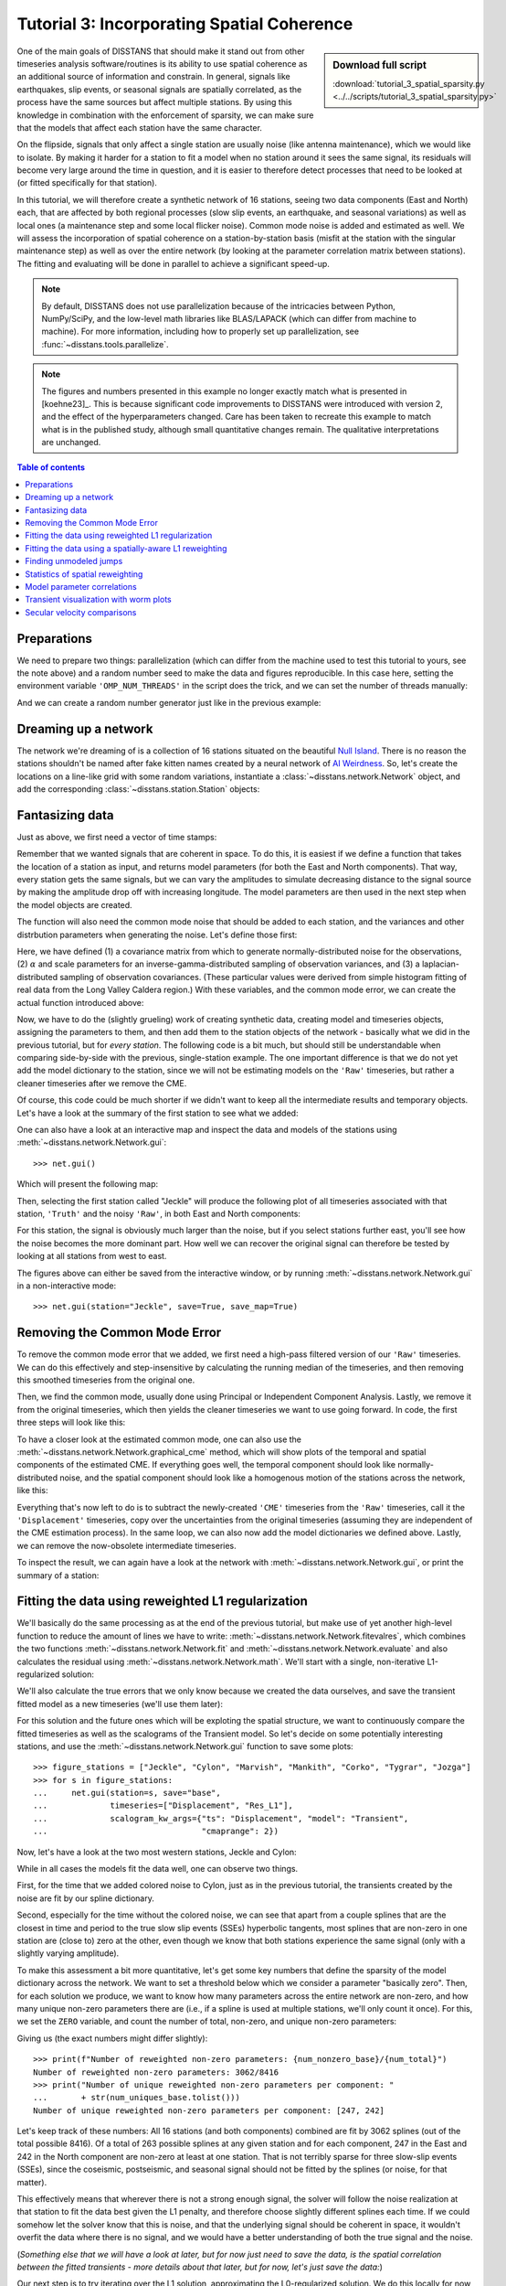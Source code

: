 Tutorial 3: Incorporating Spatial Coherence
===========================================

.. sidebar:: Download full script

   :download:`tutorial_3_spatial_sparsity.py <../../scripts/tutorial_3_spatial_sparsity.py>`

One of the main goals of DISSTANS that should make it stand out from other timeseries analysis
software/routines is its ability to use spatial coherence as an additional source of
information and constrain. In general, signals like earthquakes, slip events, or seasonal
signals are spatially correlated, as the process have the same sources but affect multiple
stations. By using this knowledge in combination with the enforcement of sparsity, we can
make sure that the models that affect each station have the same character.

On the flipside, signals that only affect a single station are usually noise (like antenna
maintenance), which we would like to isolate. By making it harder for a station to fit a model
when no station around it sees the same signal, its residuals will become very large around
the time in question, and it is easier to therefore detect processes that need to be looked at
(or fitted specifically for that station).

In this tutorial, we will therefore create a synthetic network of 16 stations, seeing two
data components (East and North) each, that are affected by both regional processes (slow slip
events, an earthquake, and seasonal variations) as well as local ones (a maintenance step
and some local flicker noise). Common mode noise is added and estimated as well.
We will assess the incorporation of spatial coherence on a station-by-station basis (misfit
at the station with the singular maintenance step) as well as over the entire network
(by looking at the parameter correlation matrix between stations). The fitting and
evaluating will be done in parallel to achieve a significant speed-up.

.. note::
    By default, DISSTANS does not use parallelization because of the intricacies
    between Python, NumPy/SciPy, and the low-level math libraries like BLAS/LAPACK
    (which can differ from machine to machine). For more information, including how
    to properly set up parallelization, see :func:`~disstans.tools.parallelize`.

.. note::
    The figures and numbers presented in this example no longer exactly match what is
    presented in [koehne23]_. This is because significant code improvements to DISSTANS
    were introduced with version 2, and the effect of the hyperparameters changed.
    Care has been taken to recreate this example to match what is in the published study,
    although small quantitative changes remain. The qualitative interpretations are
    unchanged.

.. contents:: Table of contents
    :local:

Preparations
------------

We need to prepare two things: parallelization (which can differ from the machine used to
test this tutorial to yours, see the note above) and a random number seed to make the data
and figures reproducible.
In this case here, setting the environment variable ``'OMP_NUM_THREADS'``
in the script does the trick, and we can set the number of threads manually:

.. doctest::

    >>> import os
    >>> os.environ['OMP_NUM_THREADS'] = '1'
    >>> import disstans
    >>> disstans.defaults["general"]["num_threads"] = 16

And we can create a random number generator just like in the previous example:

.. doctest::

    >>> import numpy as np
    >>> rng = np.random.default_rng(0)

Dreaming up a network
---------------------

The network we're dreaming of is a collection of 16 stations situated on the beautiful
`Null Island <https://en.wikipedia.org/wiki/Null_Island>`_. There is no reason the
stations shouldn't be named after fake kitten names created by a neural network of
`AI Weirdness <https://aiweirdness.com/post/162396324452/neural-networks-kittens>`_.
So, let's create the locations on a line-like grid with some random variations,
instantiate a :class:`~disstans.network.Network` object, and add the corresponding
:class:`~disstans.station.Station` objects:

.. doctest::

    >>> from disstans import Network, Station
    >>> net_name = "NullIsland"
    >>> station_names = ["Jeckle", "Cylon", "Marper", "Timble",
    ...                  "Macnaw", "Colzyy", "Mrror", "Mankith",
    ...                  "Lingo", "Marvish", "Corko", "Kogon",
    ...                  "Malool", "Aarla", "Tygrar", "Jozga"]
    >>> nlon, nlat = 16, 1
    >>> num_stations = nlon * nlat
    >>> lons, lats = np.meshgrid(np.linspace(0, 1, num=nlon),
    ...                          np.linspace(-0.1, 0.1, num=nlat))
    >>> net = Network(name=net_name)
    >>> for (istat, stat_name), lon, lat in zip(enumerate(station_names),
    ...                                         lons.ravel(), lats.ravel()):
    ...     temp_loc = [lat + rng.normal()*0.02 + int(istat % 2 == 0)*0.1,
    ...                 lon + rng.normal()*0.01, 0]
    ...     net[stat_name] = Station(name=stat_name,
    ...                              location=temp_loc)

Fantasizing data
----------------

Just as above, we first need a vector of time stamps:

.. doctest::

    >>> import pandas as pd
    >>> t_start_str = "2000-01-01"
    >>> t_end_str = "2010-01-01"
    >>> timevector = pd.date_range(start=t_start_str, end=t_end_str, freq="1D")

Remember that we wanted signals that are coherent in space. To do this, it is easiest
if we define a function that takes the location of a station as input, and returns
model parameters (for both the East and North components). That way, every station gets
the same signals, but we can vary the amplitudes to simulate decreasing distance to
the signal source by making the amplitude drop off with increasing longitude.
The model parameters are then used in the next step when the model objects are created.

The function will also need the common mode noise that should be added to each station,
and the variances and other distrbution parameters when generating the noise. Let's
define those first:

.. doctest::

    >>> # create CME
    >>> cme_noise = rng.normal(size=(timevector.size, 2)) * 0.2
    >>> # define noise covariance matrix
    >>> from scipy.stats import invgamma, laplace
    >>> var_e, var_n, cov_en = 0.354, 0.538, 0.015
    >>> invgamma_e_alpha, invgamma_e_scale = 2.569, 0.274
    >>> invgamma_n_alpha, invgamma_n_scale = 3.054, 0.536
    >>> laplace_en_scale = 0.031
    >>> noise_cov = np.array([[var_e, cov_en], [cov_en, var_n]])

Here, we have defined (1) a covariance matrix from which to generate normally-distributed
noise for the observations, (2) :math:`\alpha` and scale parameters for an
inverse-gamma-distributed sampling of observation variances, and (3) a laplacian-distributed
sampling of observation covariances. (These particular values were derived from simple histogram
fitting of real data from the Long Valley Caldera region.) With these variables, and the common
mode error, we can create the actual function introduced above:

.. doctest::

    >>> def generate_parameters_noise(loc, rng):
    ...     lon = loc[1]
    ...     p_sec = np.array([[0, 0], [1, -1]])
    ...     p_seas = rng.uniform(-0.3, 0.3, size=(2, 2))
    ...     p_sse1 = np.array([[6, -6]])*np.exp(-(3 * lon**2))  # from the west
    ...     p_sse2 = np.array([[4, -4]])*np.exp(-(3 * lon**2))  # from the west
    ...     p_sse3 = np.array([[8, -8]])*np.exp(-(3 * lon**2))  # from the west
    ...     p_eq = np.array([[-3, 3]])
    ...     meas_noise = rng.multivariate_normal(mean=(0, 0), cov=noise_cov,
    ...                                          size=timevector.size)
    ...     noisevec = meas_noise + cme_noise
    ...     estim_var_cov = np.stack([invgamma.rvs(invgamma_e_alpha, loc=var_e,
    ...                                            scale=invgamma_e_scale,
    ...                                            size=timevector.size, random_state=rng),
    ...                               invgamma.rvs(invgamma_n_alpha, loc=var_n,
    ...                                            scale=invgamma_n_scale,
    ...                                            size=timevector.size, random_state=rng),
    ...                               laplace.rvs(loc=cov_en, scale=laplace_en_scale,
    ...                                           size=timevector.size, random_state=rng)], axis=1)
    ...     return p_sec, p_seas, p_eq, p_sse1, p_sse2, p_sse3, noisevec, estim_var_cov

Now, we have to do the (slightly grueling) work of creating synthetic data, creating
model and timeseries objects, assigning the parameters to them, and then add them
to the station objects of the network - basically what we did in the previous tutorial,
but for *every station*. The following code is a bit much, but should still be
understandable when comparing side-by-side with the previous, single-station
example. The one important difference is that we do not yet add the model dictionary
to the station, since we will not be estimating models on the ``'Raw'`` timeseries,
but rather a cleaner timeseries after we remove the CME.

.. doctest::

    >>> from copy import deepcopy
    >>> from disstans import Timeseries
    >>> from disstans.models import HyperbolicTangent, Polynomial, Sinusoid, Step, \
    ...     SplineSet, Logarithmic
    >>> from disstans.tools import create_powerlaw_noise
    >>> mdl_coll, mdl_coll_synth = {}, {}  # containers for the model objects
    >>> synth_coll = {}  # dictionary of synthetic data & noise for each stations
    >>> for station in net:
    ...     # think of some model parameters
    ...     p_sec, p_seas, p_eq, p_sse1, p_sse2, p_sse3, noisevec, estim_var_cov = \
    ...         generate_parameters_noise(station.location, rng)
    ...     # create model objects
    ...     mdl_sec = Polynomial(order=1, time_unit="Y", t_reference=t_start_str)
    ...     mdl_seas = Sinusoid(period=1, time_unit="Y", t_reference=t_start_str)
    ...     mdl_eq = Step(["2002-07-01"])
    ...     mdl_post = Logarithmic(tau=20, t_reference="2002-07-01")
    ...     # HyperbolicTangent (no long tails!) is for the truth, SplineSet are for how
    ...     # we will estimate them.
    ...     # We could align the HyperbolicTangents with the spline center times but that would
    ...     # never happen in real life so it would just unrealistically embellish our results
    ...     mdl_sse1 = HyperbolicTangent(tau=50, t_reference="2001-07-01")
    ...     mdl_sse2 = HyperbolicTangent(tau=50, t_reference="2003-07-01")
    ...     mdl_sse3 = HyperbolicTangent(tau=300, t_reference="2007-01-01")
    ...     mdl_trans = SplineSet(degree=2,
    ...                           t_center_start=t_start_str,
    ...                           t_center_end=t_end_str,
    ...                           list_num_knots=[int(1+2**n) for n in range(3, 8)])
    ...     # collect the models in the dictionary
    ...     mdl_coll_synth[station.name] = {"Secular": mdl_sec,
    ...                                     "Seasonal": mdl_seas,
    ...                                     "Earthquake": mdl_eq,
    ...                                     "Postseismic": mdl_post}
    ...     mdl_coll[station.name] = deepcopy(mdl_coll_synth[station.name])
    ...     mdl_coll_synth[station.name].update({"SSE1": mdl_sse1,
    ...                                          "SSE2": mdl_sse2,
    ...                                          "SSE3": mdl_sse3})
    ...     mdl_coll[station.name].update({"Transient": mdl_trans})
    ...     # only the model objects that will not be associated with the station
    ...     # get their model parameters read in
    ...     mdl_sec.read_parameters(p_sec)
    ...     mdl_seas.read_parameters(p_seas)
    ...     mdl_eq.read_parameters(p_eq)
    ...     mdl_post.read_parameters(p_eq/5)
    ...     mdl_sse1.read_parameters(p_sse1)
    ...     mdl_sse2.read_parameters(p_sse2)
    ...     mdl_sse3.read_parameters(p_sse3)
    ...     # now, evaluate the models
    ...     # noise will be white + colored
    ...     gen_data = \
    ...         {"sec": mdl_sec.evaluate(timevector)["fit"],
    ...          "trans": (mdl_sse1.evaluate(timevector)["fit"] +
    ...                    mdl_sse2.evaluate(timevector)["fit"] +
    ...                    mdl_sse3.evaluate(timevector)["fit"]),
    ...          "noise": noisevec}
    ...     gen_data["seas+sec+eq"] = (gen_data["sec"] +
    ...                                mdl_seas.evaluate(timevector)["fit"] +
    ...                                mdl_eq.evaluate(timevector)["fit"] +
    ...                                mdl_post.evaluate(timevector)["fit"])
    ...     # for one station, we'll add a colored noise process such that the resulting
    ...     # noise variance is the same as before
    ...     # but: only in the second half, where there are no strong, short-term signals
    ...     if station.name == "Cylon":
    ...         gen_data["noise"][timevector.size//2:, :] = \
    ...             (gen_data["noise"][timevector.size//2:, :] +
    ...              create_powerlaw_noise(size=(timevector.size // 2, 2),
    ...                                    exponent=1, seed=rng
    ...                                    ) * np.sqrt(np.array([[var_e, var_n]]))
    ...              ) / np.sqrt(2)
    ...     # for one special station, we add the maintenance step
    ...     # repeating all steps above
    ...     if station.name == "Corko":
    ...         # time and amplitude
    ...         p_maint = np.array([[-2, 0]])
    ...         mdl_maint = Step(["2005-01-01"])
    ...         mdl_maint.read_parameters(p_maint)
    ...         # add to station and synthetic data
    ...         mdl_coll_synth[station.name].update({"Maintenance": mdl_maint})
    ...         gen_data["seas+sec+eq"] += mdl_maint.evaluate(timevector)["fit"]
    ...     # now we sum the components up...
    ...     gen_data["truth"] = gen_data["seas+sec+eq"] + gen_data["trans"]
    ...     gen_data["data"] = gen_data["truth"] + gen_data["noise"]
    ...     synth_coll[station.name] = gen_data
    ...     # ... and assign them to the station as timeseries objects
    ...     station["Truth"] = \
    ...         Timeseries.from_array(timevector=timevector,
    ...                               data=gen_data["truth"],
    ...                               src="synthetic",
    ...                               data_unit="mm",
    ...                               data_cols=["E", "N"])
    ...     station["Raw"] = \
    ...         Timeseries.from_array(timevector=timevector,
    ...                               data=gen_data["data"],
    ...                               var=estim_var_cov[:, :2],
    ...                               cov=estim_var_cov[:, 2],
    ...                               src="synthetic",
    ...                               data_unit="mm",
    ...                               data_cols=["E", "N"])

Of course, this code could be much shorter if we didn't want to keep all the
intermediate results and temporary objects.
Let's have a look at the summary of the first station to see what we added:

.. doctest::

    >>> print(net["Jeckle"])
    Station Jeckle at [0.0025146044218678637, -0.0013210486329130189, 0] with timeseries
    Truth
     - Source: synthetic
     - Units: mm
     - Shape: (3654, 2)
     - Offset Removed: False
     - Data: ['E', 'N']
    Raw
     - Source: synthetic
     - Units: mm
     - Shape: (3654, 2)
     - Offset Removed: False
     - Data: ['E', 'N']
     - Variances: ['E_var', 'N_var']
     - Covariances: ['E_N_cov']

One can also have a look at an interactive map and inspect the data and models
of the stations using :meth:`~disstans.network.Network.gui`::

    >>> net.gui()

Which will present the following map:

.. image:: ../img/tutorial_3a_map.png

Then, selecting the first station called "Jeckle" will produce the following plot
of all timeseries associated with that station, ``'Truth'`` and the noisy
``'Raw'``, in both East and North components:

.. image:: ../img/tutorial_3a_ts_Jeckle.png

For this station, the signal is obviously much larger than the noise, but if you
select stations further east, you'll see how the noise becomes the more dominant
part. How well we can recover the original signal can therefore be tested by looking
at all stations from west to east.

The figures above can either be saved from the interactive window, or by running
:meth:`~disstans.network.Network.gui` in a non-interactive mode::

    >>> net.gui(station="Jeckle", save=True, save_map=True)

Removing the Common Mode Error
------------------------------

To remove the common mode error that we added, we first need a high-pass filtered
version of our ``'Raw'`` timeseries. We can do this effectively and step-insensitive
by calculating the running median of the timeseries, and then removing this
smoothed timeseries from the original one.

Then, we find the common mode, usually done using Principal or Independent Component
Analysis. Lastly, we remove it from the original timeseries, which then yields the cleaner
timeseries we want to use going forward.
In code, the first three steps will look like this:

.. doctest::

    >>> # running median will be saved in "Filtered" timeseries
    >>> net.call_func_ts_return("median", ts_in="Raw", ts_out="Filtered", kernel_size=7)
    >>> # high-pass filtered timeseries will be in "Residual"
    >>> net.math("Residual", "Raw", "-", "Filtered")
    >>> # estimate the common mode
    >>> net.call_netwide_func("decompose", ts_in="Residual", ts_out="CME", method="ica", rng=rng)

To have a closer look at the estimated common mode, one can also use the
:meth:`~disstans.network.Network.graphical_cme` method, which will show plots of the temporal
and spatial components of the estimated CME. If everything goes well, the temporal component
should look like normally-distributed noise, and the spatial component should look like
a homogenous motion of the stations across the network, like this:

|3b_cme_temporal| |3b_cme_spatial|

.. |3b_cme_temporal| image:: ../img/tutorial_3b_cme_temporal.png
    :width: 49%

.. |3b_cme_spatial| image:: ../img/tutorial_3b_cme_spatial.png
    :width: 49%

Everything that's now left to do is to subtract the newly-created ``'CME'`` timeseries
from the ``'Raw'`` timeseries, call it the ``'Displacement'`` timeseries, copy over
the uncertainties from the original timeseries (assuming they are independent of the CME
estimation process). In the same loop, we can also now add the model dictionaries we
defined above. Lastly, we can remove the now-obsolete intermediate timeseries.

.. doctest::

    >>> for station in net:
    ...     # calculate the clean timeseries
    ...     station.add_timeseries("Displacement", station["Raw"] - station["CME"],
    ...                            override_data_cols=station["Raw"].data_cols)
    ...     # copy over the uncertainties
    ...     station["Displacement"].add_uncertainties(timeseries=station["Raw"])
    ...     # give the station the models to fit
    ...     station.add_local_model_dict(ts_description="Displacement",
    ...                                  model_dict=mdl_coll[station.name])
    >>> # remove unnecessary intermediate results
    >>> net.remove_timeseries("Filtered", "CME", "Residual")

To inspect the result, we can again have a look at the network with
:meth:`~disstans.network.Network.gui`, or print the summary of a station:

.. doctest::

    >>> print(net["Jeckle"])
    Station Jeckle at [0.0025146044218678637, -0.0013210486329130189, 0] with timeseries
    Truth
     - Source: synthetic
     - Units: mm
     - Shape: (3654, 2)
     - Offset Removed: False
     - Data: ['E', 'N']
    Raw
     - Source: synthetic
     - Units: mm
     - Shape: (3654, 2)
     - Offset Removed: False
     - Data: ['E', 'N']
     - Variances: ['E_var', 'N_var']
     - Covariances: ['E_N_cov']
    Displacement
     - Source: synthetic-decompose
     - Units: mm
     - Shape: (3654, 2)
     - Offset Removed: False
     - Data: ['E', 'N']
     - Variances: ['E_var', 'N_var']
     - Covariances: ['E_N_cov']
     - Models: ['Secular', 'Seasonal', 'Earthquake', 'Postseismic', 'Transient']

Fitting the data using reweighted L1 regularization
---------------------------------------------------

We'll basically do the same processing as at the end of the previous tutorial, but make
use of yet another high-level function to reduce the amount of lines we have to write:
:meth:`~disstans.network.Network.fitevalres`, which combines the two functions
:meth:`~disstans.network.Network.fit` and :meth:`~disstans.network.Network.evaluate` and
also calculates the residual using :meth:`~disstans.network.Network.math`.
We'll start with a single, non-iterative L1-regularized solution:

.. doctest::

    >>> net.fitevalres(ts_description="Displacement", solver="lasso_regression",
    ...                penalty=10, output_description="Fit_L1", residual_description="Res_L1")

We'll also calculate the true errors that we only know because we created the data ourselves,
and save the transient fitted model as a new timeseries (we'll use them later):

.. doctest::

    >>> for stat in net:
    ...     stat["Trans_L1"] = stat.fits["Displacement"]["Transient"].copy(only_data=True)
    >>> net.math("Err_L1", "Fit_L1", "-", "Truth")

For this solution and the future ones which will be exploting the spatial structure,
we want to continuously compare the fitted timeseries as well as the scalograms of
the Transient model. So let's decide on some potentially interesting stations, and
use the :meth:`~disstans.network.Network.gui` function to save some plots::

    >>> figure_stations = ["Jeckle", "Cylon", "Marvish", "Mankith", "Corko", "Tygrar", "Jozga"]
    >>> for s in figure_stations:
    ...     net.gui(station=s, save="base",
    ...             timeseries=["Displacement", "Res_L1"],
    ...             scalogram_kw_args={"ts": "Displacement", "model": "Transient",
    ...                                "cmaprange": 2})

Now, let's have a look at the two most western stations, Jeckle and Cylon:

|3c_scalo_Jeckle_base| |3c_ts_Jeckle_base|

|3c_scalo_Cylon_base| |3c_ts_Cylon_base|

.. |3c_scalo_Jeckle_base| image:: ../img/tutorial_3c_scalo_Jeckle_base.png
    :width: 49%

.. |3c_ts_Jeckle_base| image:: ../img/tutorial_3c_ts_Jeckle_base.png
    :width: 49%

.. |3c_scalo_Cylon_base| image:: ../img/tutorial_3c_scalo_Cylon_base.png
    :width: 49%

.. |3c_ts_Cylon_base| image:: ../img/tutorial_3c_ts_Cylon_base.png
    :width: 49%

While in all cases the models fit the data well, one can observe two things.

First, for the time that we added colored noise to Cylon, just as in the previous
tutorial, the transients created by the noise are fit by our spline dictionary.

Second, especially for the time without the colored noise, we can see that apart from a couple
splines that are the closest in time and period to the true slow slip events (SSEs)
hyperbolic tangents, most splines that are non-zero in one station are (close to) zero at the other,
even though we know that both stations experience the same signal (only with a slightly
varying amplitude).

To make this assessment a bit more quantitative, let's get some key numbers that define
the sparsity of the model dictionary across the network.
We want to set a threshold below which we consider a parameter "basically zero".
Then, for each solution we produce, we want to know how many parameters across the entire
network are non-zero, and how many unique non-zero parameters there are (i.e., if a spline
is used at multiple stations, we'll only count it once). For this, we set the ``ZERO`` variable,
and count the number of total, non-zero, and unique non-zero parameters:

.. doctest::

    >>> ZERO = 1e-6
    >>> num_total = sum([s.models["Displacement"]["Transient"].parameters.size for s in net])
    >>> num_uniques_base = \
    ...     np.sum(np.any(np.stack([np.abs(s.models["Displacement"]["Transient"].parameters)
    ...                             > ZERO for s in net]), axis=0), axis=0)
    >>> num_nonzero_base = sum([(np.abs(s.models["Displacement"]["Transient"].parameters.ravel())
    ...                          > ZERO).sum() for s in net])

.. doctest::
    :hide:

    >>> assert 3000 < num_nonzero_base < 3200
    >>> assert all([230 < num < 270 for num in num_uniques_base])

Giving us (the exact numbers might differ slightly)::

    >>> print(f"Number of reweighted non-zero parameters: {num_nonzero_base}/{num_total}")
    Number of reweighted non-zero parameters: 3062/8416
    >>> print("Number of unique reweighted non-zero parameters per component: "
    ...       + str(num_uniques_base.tolist()))
    Number of unique reweighted non-zero parameters per component: [247, 242]

Let's keep track of these numbers: All 16 stations (and both components) combined are
fit by 3062 splines (out of the total possible 8416). Of a total of 263 possible splines
at any given station and for each component, 247 in the East and 242 in the North
component are non-zero at least at one station. That is not terribly sparse for three
slow-slip events (SSEs), since the coseismic, postseismic, and seasonal signal should not
be fitted by the splines (or noise, for that matter).

This effectively means that wherever there is not a strong enough signal, the solver will
follow the noise realization at that station to fit the data best given the L1 penalty,
and therefore choose slightly different splines each time.
If we could somehow let the solver know that this is noise, and that the underlying
signal should be coherent in space, it wouldn't overfit the data where there is no signal,
and we would have a better understanding of both the true signal and the noise.

(*Something else that we will have a look at later, but for now just need to save the data,
is the spatial correlation between the fitted transients - more details about that later,
but for now, let's just save the data:*)

.. doctest::

    >>> cor_base = np.corrcoef(np.stack([s.fits["Displacement"]["Transient"].data.values[:, 1]
    ...                                  for s in net]))

Our next step is to try iterating over the L1 solution, approximating the L0-regularized
solution. We do this locally for now, i.e. each station is treated independently.
For the reweighting, we need to specify a :class:`~disstans.solvers.ReweightingFunction`,
that tells the solver what parameters are significant and which ones aren't. The choice of
the reweighting function and its hyperparameters is crucial for good results, much like the
choice of the penalty parameter for simple L2-regularized least squares. At this stage, there
is no perfect way to know the best choice before looking at the result, so some
trial-and-error is required. An empirically derived, decent starting point for such a
search would put the ``penalty`` of a similar order of magnitude to the expected noise
variance of the data. Then, looking at a histogram of the parameter magnitudes computed
without any reweighting can give a good intuition about what values should be considered
significant or not.

Using the local L0 regularization does not significantly improve our situation, as we can
see in the results:

.. doctest::

    >>> rw_func = disstans.solvers.InverseReweighting(eps=1e-7, scale=1e-4)
    >>> net.fitevalres(ts_description="Displacement", solver="lasso_regression",
    ...                penalty=10, reweight_max_iters=10, reweight_func=rw_func,
    ...                output_description="Fit_L1R10", residual_description="Res_L1R10")
    >>> for stat in net:
    ...     stat["Trans_L1R10"] = stat.fits["Displacement"]["Transient"].copy(only_data=True)
    >>> net.math("Err_L1R10", "Fit_L1R10", "-", "Truth")
    >>> # get spatial correlation matrix for later
    >>> cor_localiters = np.corrcoef(np.stack([s.fits["Displacement"]["Transient"].data.values[:, 1]
    ...                                        for s in net]))
    >>> # get number of (unique) non-zero parameters
    >>> num_uniques_local = \
    ...     np.sum(np.any(np.stack([np.abs(s.models["Displacement"]["Transient"].parameters)
    ...                             > ZERO for s in net]), axis=0), axis=0)
    >>> num_nonzero_local = sum([(np.abs(s.models["Displacement"]["Transient"].parameters.ravel())
    ...                           > ZERO).sum() for s in net])

.. doctest::
    :hide:

    >>> assert 1000 < num_nonzero_local < 1500
    >>> assert all([150 < num < 230 for num in num_uniques_local])

Giving approximately::

    >>> print(f"Number of reweighted non-zero parameters: {num_nonzero_local}/{num_total}")
    Number of reweighted non-zero parameters: 1123/8416
    >>> print("Number of unique reweighted non-zero parameters per component: "
    ...       + str(num_uniques_local.tolist()))
    Number of unique reweighted non-zero parameters per component: [205, 180]

Which gives the following figures (see the plotting code above):

|3c_scalo_Jeckle_local| |3c_ts_Jeckle_local|

|3c_scalo_Cylon_local| |3c_ts_Cylon_local|

.. |3c_scalo_Jeckle_local| image:: ../img/tutorial_3c_scalo_Jeckle_local.png
    :width: 49%

.. |3c_ts_Jeckle_local| image:: ../img/tutorial_3c_ts_Jeckle_local.png
    :width: 49%

.. |3c_scalo_Cylon_local| image:: ../img/tutorial_3c_scalo_Cylon_local.png
    :width: 49%

.. |3c_ts_Cylon_local| image:: ../img/tutorial_3c_ts_Cylon_local.png
    :width: 49%

We can see that while the total number of non-zero splines decreased by more than half,
the number of *unique* non-zero splines decreased by far less. Furthermore, we still
see that different splines are used throughout the stations for the same domminant signals.
From the scalograms, we can also see the effect of driving the penalties for each parameter
either to zero or infinity: the splines that still are used in the fitting process now
have much larger amplitudes compared to before.

Unless we want to create one giant least-squares L1-regularized problem that combines
all stations, and giving the spline parameters a distance-dependent covariance matrix
between the stations (which is computationally still unfeasible for any real regional
network), we need to think of a better way to reduce the number of unique splines.

Fitting the data using a spatially-aware L1 reweighting
-------------------------------------------------------

[riel14]_ solves the problem by alternating between a station-specific solution, and a step
where the parameter weights of each L1-regularized problems are gathered, compared, and
updated based on a weighting scheme. In DISSTANS, this is handled by the
:meth:`~disstans.network.Network.spatialfit` method, where more information about its algorithm
can be found. In this tutorial, we just want to show how it is used and how it can improve
the quality of the fit.

:meth:`~disstans.network.Network.spatialfit` takes some important arguments, but at its core
it's essentially a wrapper for :meth:`~disstans.network.Network.fit`. Just like the latter,
we give it an (initial) ``penalty`` parameter. Additionally, we can now specify the models
which we want to combine spatially (``spatial_l0_models``), how many spatial iterations
we want (``spatial_reweight_iters``), and what reweighting function we want to use
(``reweight_func``, from above).

We can also specify the ``verbose`` option so that we get some interesting statistics along
the way (plus some progress bars that aren't shown here). Let's start by defining the
reweighting function, running only one spatial iteration, and evaluating its solution:

.. doctest::

    >>> stats = net.spatialfit("Displacement",
    ...                        penalty=10,
    ...                        spatial_l0_models=["Transient"],
    ...                        spatial_reweight_iters=1,
    ...                        reweight_func=rw_func,
    ...                        formal_covariance=True,
    ...                        zero_threshold=ZERO,
    ...                        verbose=True)
    Calculating scale lengths
    Distance percentiles in km (5-50-95): [12.6, 38.3, 89.7]
    Initial fit
    ...
    Fit after 1 reweightings
    ...
    Done
    >>> net.evaluate("Displacement", output_description="Fit_L1R1S1")
    >>> for stat in net:
    ...     stat["Trans_L1R1S1"] = stat.fits["Displacement"]["Transient"].copy(only_data=True)
    >>> net.math("Res_L1R1S1", "Displacement", "-", "Fit_L1R1S1")
    >>> net.math("Err_L1R1S1", "Fit_L1R1S1", "-", "Truth")
    >>> # get spatial correlation matrix for later
    >>> cor_spatialiters1 = \
    ...     np.corrcoef(np.stack([s.fits["Displacement"]["Transient"].data.values[:, 1]
    ...                           for s in net]))

Where the solver will give us (approximately) the following statistics::

    Calculating scale lengths
    Distance percentiles in km (5-50-95): [12.6, 38.3, 89.7]
    Initial fit
    Number of reweighted non-zero parameters: 3062/8416
    Number of unique reweighted non-zero parameters per component: [247, 242]
    Updating weights
    Stacking model Transient
    Weight percentiles (5-50-95): [0.00059886575167, 127.17369146, 892.46704072]
    Fit after 1 reweightings
    Number of reweighted non-zero parameters: 496/8416
    Number of unique reweighted non-zero parameters per component: [47, 41]
    RMS difference of 'Transient' parameters = 8.553420029 (2814 changed)
    Done

The numbers before the first reweighting are exactly the same from before we iterated
at all - which makes sense since the initial solve is before any reweighting can be
done, and we did not specify any local L1 reweighting iterations.
The next two numbers are new however, and they show the effect of our spatial
combination scheme: not only did the total number of non-zero parameters drop
significantly (as before), but the number of *unique* non-zero parameters dropped
significantly as well.

Let's see how this manifests itself in the same stations we looked at above:

|3c_scalo_Jeckle_spatial1| |3c_ts_Jeckle_spatial1|

|3c_scalo_Cylon_spatial1| |3c_ts_Cylon_spatial1|

.. |3c_scalo_Jeckle_spatial1| image:: ../img/tutorial_3c_scalo_Jeckle_spatial1.png
    :width: 49%

.. |3c_ts_Jeckle_spatial1| image:: ../img/tutorial_3c_ts_Jeckle_spatial1.png
    :width: 49%

.. |3c_scalo_Cylon_spatial1| image:: ../img/tutorial_3c_scalo_Cylon_spatial1.png
    :width: 49%

.. |3c_ts_Cylon_spatial1| image:: ../img/tutorial_3c_ts_Cylon_spatial1.png
    :width: 49%

As we can see, the fit to the data is almost as good, and the splines used to get
to that fit are basically the same between the two stations. Let's see when and
if the spatial iterations converge by doing the same thing, but with 10 reweighting
steps:

.. doctest::

    >>> stats = net.spatialfit("Displacement",
    ...                        penalty=10,
    ...                        spatial_l0_models=["Transient"],
    ...                        spatial_reweight_iters=10,
    ...                        reweight_func=rw_func,
    ...                        formal_covariance=True,
    ...                        zero_threshold=ZERO,
    ...                        verbose=True)
    Calculating scale lengths
    Distance percentiles in km (5-50-95): [12.6, 38.3, 89.7]
    Initial fit
    ...
    Fit after 10 reweightings
    ...
    Done
    >>> net.evaluate("Displacement", output_description="Fit_L1R1S10")
    >>> for stat in net:
    ...     stat["Trans_L1R1S10"] = stat.fits["Displacement"]["Transient"].copy(only_data=True)
    >>> net.math("Res_L1R1S10", "Displacement", "-", "Fit_L1R1S10")
    >>> net.math("Err_L1R1S10", "Fit_L1R1S10", "-", "Truth")
    >>> # get spatial correlation matrix for later
    >>> cor_spatialiters10 = \
    ...     np.corrcoef(np.stack([s.fits["Displacement"]["Transient"].data.values[:, 1]
    ...                           for s in net]))

Let's first have a look at the scalograms and timeseries of the stations
we looked at before:

|3c_scalo_Jeckle_spatial10| |3c_ts_Jeckle_spatial10|

|3c_scalo_Cylon_spatial10| |3c_ts_Cylon_spatial10|

.. |3c_scalo_Jeckle_spatial10| image:: ../img/tutorial_3c_scalo_Jeckle_spatial10.png
    :width: 49%

.. |3c_ts_Jeckle_spatial10| image:: ../img/tutorial_3c_ts_Jeckle_spatial10.png
    :width: 49%

.. |3c_scalo_Cylon_spatial10| image:: ../img/tutorial_3c_scalo_Cylon_spatial10.png
    :width: 49%

.. |3c_ts_Cylon_spatial10| image:: ../img/tutorial_3c_ts_Cylon_spatial10.png
    :width: 49%

We can now see that this effect is much stronger now: only a handful of splines
are used by the two stations. Depending on the penalty and reweighting parameters,
the fit could have become a bit worse: either by not fitting a signal completely
(leaving a visible residual behind) or by overfitting (fitting noise as signal).
This can be tuned by changing the L1 ``penalty``, or by choosing a different
``reweight_func``, or many other configuration settings that are present in
:meth:`~disstans.network.Network.spatialfit`.
Another way that could potentially mitigate misfits would be to use more splines
that will then better match the onset times of the transients we generated. However,
we won't spend time on it here since the effects of the tuning will depend a lot on the
data you have.
More importantly though, since in the real world you don't know the true signal
and noise, even if you would fit more signal, you could not be sure that you didn't
fit a noise process.

What is important to point out, however, is that the residuals at Cylon do not look as
Gaussian anymore for the timespan we added colored noise. Our goal was to suppress
fitting noise processes as signals. Let's plot the residuals, true noise, and our errors,
to see if that was successful by comparing this solution with the one that only
had local reweighting iterations::

    >>> import matplotlib.pyplot as plt
    >>> from matplotlib.lines import Line2D
    >>> stat = net["Cylon"]
    >>> for title, case, res_ts, err_ts in \
    ...     zip(["10 Local Reweightings", "1 Local, 10 Spatial Reweighting"],
    ...         ["local", "spatial10"],
    ...         ["Res_L1R10", "Res_L1R1S10"],
    ...         ["Err_L1R10", "Err_L1R1S10"]):
    ...     fig, ax = plt.subplots(nrows=2, sharex=True)
    ...     ax[0].set_title(title)
    ...     ax[0].plot(stat[res_ts].data.iloc[:, 0], c='0.3',
    ...                ls='none', marker='.', markersize=0.5)
    ...     ax[0].plot(stat[res_ts].time, synth_coll["Cylon"]["noise"][:, 0], c='C1',
    ...                ls='none', marker='.', markersize=0.5)
    ...     ax[0].plot(stat[err_ts].data.iloc[:, 0], c="C0")
    ...     ax[0].set_ylim(-3, 3)
    ...     ax[0].set_ylabel("East [mm]")
    ...     ax[1].plot(stat[res_ts].data.iloc[:, 1], c='0.3',
    ...                ls='none', marker='.', markersize=0.5)
    ...     ax[1].plot(stat[res_ts].time, synth_coll["Cylon"]["noise"][:, 1], c='C1',
    ...                ls='none', marker='.', markersize=0.5)
    ...     ax[1].plot(stat[err_ts].data.iloc[:, 1], c="C0")
    ...     ax[1].set_ylim(-3, 3)
    ...     ax[1].set_ylabel("North [mm]")
    ...     custom_lines = [Line2D([0], [0], c="0.3", marker=".", linestyle='none'),
    ...                     Line2D([0], [0], c="C1", marker=".", linestyle='none'),
    ...                     Line2D([0], [0], c="C0")]
    ...     ax[0].legend(custom_lines, ["Residual", "Noise", "Error"],
    ...                  loc="upper right", ncol=3)
    ...     ax[1].legend(custom_lines, ["Residual", "Noise", "Error"],
    ...                  loc="upper right", ncol=3)
    ...     fig.savefig(f"tutorial_3d_Cylon_{case}.png")
    ...     plt.close(fig)

Which produces the following plots:

|3d_Cylon_local| |3d_Cylon_spatial10|

.. |3d_Cylon_local| image:: ../img/tutorial_3d_Cylon_local.png
    :width: 49%

.. |3d_Cylon_spatial10| image:: ../img/tutorial_3d_Cylon_spatial10.png
    :width: 49%

Indeed, we can see that the spatial reweighting hindered the solver to fit for some
small-scale noise transients. We can see this in the fact that our residual now more
closely tracks the true noise, and the true error oscillates less and stays closer to zero.
For the longer-scale noise, it is too strong for the solver to ignore (at least with the
current regularization penalties and other hyperparameters). In general, the degree of
success of this method can vary significantly between datasets and hyperparameters.

Quantitatively, we can also see this small improvement when we compute the root-mean-squared
error for the error time series. We can calculate it easily using
:meth:`~disstans.network.Network.analyze_residuals`
for both error timeseries ``'Err_L1R10'`` and ``'Err_L1R1S10'``:

.. doctest::

    >>> stats_dict = {}
    >>> for err_ts in ["Err_L1R10", "Err_L1R1S10"]:
    ...     stats_dict[err_ts] = net.analyze_residuals(err_ts, mean=True, rms=True)

.. doctest::
    :hide:

    >>> assert all([(stats_dict["Err_L1R1S10"].loc["Cylon", ("RMS", comp)]
    ...              < stats_dict["Err_L1R10"].loc["Cylon", ("RMS", comp)] * 0.9)
    ...             for comp in ["Displacement_Model_E-E", "Displacement_Model_N-N"]])

Giving us (again, approximately)::

    >>> for err_ts, stat in stats_dict.items():
    ...     print(f"\nErrors for {err_ts}:")
    ...     print(stat)
    <BLANKLINE>
    Errors for Err_L1R10:
    Metrics                      Mean                                           RMS
    Components Displacement_Model_E-E Displacement_Model_N-N Displacement_Model_E-E Displacement_Model_N-N
    Station
    Jeckle                   0.001717               0.011739               0.086412               0.112535
    Cylon                   -0.014426              -0.023066               0.224658               0.221669
    Marper                  -0.007761               0.012923               0.088403               0.114834
    Timble                  -0.019154              -0.020992               0.080029               0.100177
    Macnaw                  -0.005531               0.029832               0.100310               0.094463
    Colzyy                  -0.014500              -0.015374               0.084248               0.110791
    Mrror                    0.004534               0.003598               0.102111               0.074685
    Mankith                 -0.028667               0.029660               0.072861               0.107669
    Lingo                    0.001428              -0.018158               0.097689               0.114889
    Marvish                  0.005776              -0.007322               0.086081               0.086113
    Corko                   -0.001758              -0.010560               0.103091               0.072695
    Kogon                   -0.009227              -0.009288               0.094518               0.102268
    Malool                  -0.008001               0.009324               0.082624               0.119223
    Aarla                   -0.008683               0.008970               0.082358               0.092859
    Tygrar                   0.025494              -0.010358               0.077535               0.094588
    Jozga                   -0.001899              -0.013257               0.078236               0.083391
    <BLANKLINE>
    Errors for Err_L1R1S10:
    Metrics                      Mean                                           RMS
    Components Displacement_Model_E-E Displacement_Model_N-N Displacement_Model_E-E Displacement_Model_N-N
    Station
    Jeckle                   0.001523               0.011596               0.043255               0.064558
    Cylon                   -0.013879              -0.022360               0.133340               0.150636
    Marper                  -0.007989               0.013279               0.058074               0.060193
    Timble                  -0.018874              -0.020772               0.048825               0.059827
    Macnaw                  -0.005681               0.029725               0.061490               0.064505
    Colzyy                  -0.014252              -0.015264               0.049975               0.056185
    Mrror                    0.004750               0.003418               0.055196               0.054606
    Mankith                 -0.028838               0.029637               0.053583               0.073222
    Lingo                    0.001145              -0.018927               0.048167               0.065160
    Marvish                  0.005620              -0.007561               0.050421               0.055360
    Corko                   -0.001863              -0.010913               0.302084               0.059539
    Kogon                   -0.009064              -0.009094               0.053720               0.059153
    Malool                  -0.007920               0.009471               0.045286               0.064222
    Aarla                   -0.008528               0.008913               0.057129               0.064225
    Tygrar                   0.025216              -0.010223               0.048189               0.056404
    Jozga                   -0.001792              -0.013118               0.042668               0.059018

If you look at the lines for Cylon, the RMS reduced significantly from ``0.224658`` and
``0.221669`` to ``0.133340`` and ``0.150636``, for the East and North components, respectively.

.. warning::

    Before you get too excited, be aware though that this is an idealized synthetic
    example. In real data, you might see much stronger colored noise, at more stations,
    that might be correlated in time and space. Some of it can be taken care of by
    removing the common mode error, and some of it with the spatial reweighting presented
    here, but don't expect it to solve all issues with colored and/or station-individual
    noise. This will also all be sensitive to the penalty parameter, the reweighting
    function, and much more, which all could potentially make the spatially-aware fit
    worse than the local-L0 counterpart.
    A more rigorous exploration for the case of different normally-distributed noise
    levels is presented in :doc:`Tutorial 5 <tutorial_5>`.

Finding unmodeled jumps
-----------------------

When looking at the errors that we just printed out, we are painfully reminded that
we added an unmodeled maintenance step to the station Corko. Lets's use the
:meth:`~disstans.network.Network.gui` function to plot the scalograms and timeseries
fits for the station for the two cases we just used.

For 10 local iterations, we get:

|3c_scalo_Corko_local| |3c_ts_Corko_local|

.. |3c_scalo_Corko_local| image:: ../img/tutorial_3c_scalo_Corko_local.png
    :width: 49%

.. |3c_ts_Corko_local| image:: ../img/tutorial_3c_ts_Corko_local.png
    :width: 49%

And for the 10 spatial iterations, we get:

|3c_scalo_Corko_spatial10| |3c_ts_Corko_spatial10|

.. |3c_scalo_Corko_spatial10| image:: ../img/tutorial_3c_scalo_Corko_spatial10.png
    :width: 49%

.. |3c_ts_Corko_spatial10| image:: ../img/tutorial_3c_ts_Corko_spatial10.png
    :width: 49%

Not surprisingly, if we only care about the locally best solution, the solver
will fit the smallest spline as close to the unmodeled jump with a high amplitude.
The result is an overall good fit, with some larger residuals around the time of
the jump (since even the smallest spline is not as short as a day).

If we enforce spatial coherence, the resulting behavior will depend on the strength
of th regularization and reweighting. If it isn't too strong, then we get a similar
behavior to the one that we talked about: the smallest spline will be used to fit the
unmodeled jump.

If, however, the reweighting is strong enough such that the other
stations "forbid" the use of the spline closest to the maintenance jump, then Corko
can't use it, resulting in large residuals before and after the jump. All other modeled
signals are contorted to try to minimize the rest of the residual. In this case, one
could examine the RMS of the residuals, and immediately see a strong outlier for Corko.
This can be accomplished with the :meth:`~disstans.network.Network.analyze_residuals`
method, and the ``rms_on_map`` option for :meth:`~disstans.network.Network.gui`.
Once a user recognizes that a station has a significantly larger residual RMS than
most other stations this, they can check out the timeseries of that station and/or consult
a maintenance dictionary and/or check an earthquake catalog to see if there is a step
signal that should be modeled. Then, a step model can be added to the station, and the
entire network can be fit again, producing an even better fit to the data.

The :class:`~disstans.processing.StepDetector` class is a simple method to check for
unmodeled jumps in the residuals (see its documentation for more details).
If we use it to find steps in the two residual timeseries, we can skip the manual labor
of clicking through all the stations and looking for jumps, and focus on those that are
identified by the algorithm:

.. doctest::

    >>> from disstans.processing import StepDetector
    >>> stepdet = StepDetector(kernel_size=51)
    >>> steps_dict = {}
    >>> for res_ts in ["Res_L1R10", "Res_L1R1S10"]:
    ...     steps_dict[res_ts] = stepdet.search_network(net, res_ts)[0]

.. doctest::
    :hide:
    :options: +NORMALIZE_WHITESPACE
    
    >>> for res_ts, steps in steps_dict.items():
    ...     print(steps)
      station       time  probability ...
    ... Corko 2005-01-01  ...
      station       time  probability ...
    ... Corko 2005-01-01  ...

Which gives::

    >>> for res_ts, steps in steps_dict.items():
    ...     print(f"Possible steps for {res_ts}:")
    ...     print(steps)
    Possible steps for Res_L1R10:
      station       time  probability      var0     var1    varred
    0   Corko 2005-01-01    34.781766  0.450997  0.21772  0.517246
    Possible steps for Res_L1R1S10:
      station       time  probability      var0     var1    varred
    0   Corko 2005-01-01    39.701105  0.510695  0.22387  0.561636

In this case, both residual timeseries contain a strong enough jump for the detector to
isolate the missing maintenance step on 2005-01-01. In this case, the probability is
higher in the case where we used spatial information, suggesting that the spatial
reweighting has indeed made it harder for the solver to accurately fit the signal
- this is desired since we didn't include the correct model for this jump, and we want
to enhance the misfit to be able to better find these unmodeled jumps.

For the remainder of this tutorial, let's add the maintenance step at Corko as a model,
and rerun the local and spatial L0 fits.

.. doctest::

    >>> new_maint_mdl = {"Maintenance": Step(["2005-01-01"])}
    >>> mdl_coll["Corko"].update(new_maint_mdl)
    >>> net["Corko"].add_local_model_dict("Displacement", new_maint_mdl)
    >>> # run net.fitevalres and/or net.spatialfit now just as above

Statistics of spatial reweighting
---------------------------------

Let's have a look at the statistics saved by ourselves as well as those returned
by :meth:`~disstans.network.Network.spatialfit` into the ``stats`` dictionary.
The first three variables contain the key numbers we used before to show how
the spatial reweighting not only reduces the total number of splines used, but
also the number of *unique* splines used across the network.
The second three capture the extent to which the parameters change between
the iterations.

Let's make two figures that show how they evolve and converge::

    >>> # first figure is for num_total, arr_uniques, list_nonzeros
    >>> fig, ax1 = plt.subplots()
    >>> ax2 = ax1.twinx()
    >>> ax1.plot(stats["list_nonzeros"], c="k", marker=".")
    >>> ax1.scatter(-0.1, num_nonzero_base_M, s=100, c="k")
    >>> ax1.scatter(-0.1, num_nonzero_local_M, s=60, c="k", marker="D")
    >>> ax1.set_ylim([0, 3500])
    >>> ax1.set_yticks(range(0, 4000, 500))
    >>> ax2.plot(stats["arr_uniques"][:, 0], c="C0", marker=".")
    >>> ax2.plot(stats["arr_uniques"][:, 1], c="C1", marker=".")
    >>> ax2.scatter(13, num_uniques_base_M[0], s=100, c="C0")
    >>> ax2.scatter(13, num_uniques_local_M[0], s=60, c="C0", marker="D")
    >>> ax2.scatter(13, num_uniques_base_M[1], s=100, c="C1")
    >>> ax2.scatter(13, num_uniques_local_M[1], s=60, c="C1", marker="D")
    >>> ax2.set_ylim([0, 300])
    >>> ax2.set_yticks(range(0, 350, 50))
    >>> ax1.set_xscale("symlog", linthresh=1)
    >>> ax1.set_xlim([-0.1, 13])
    >>> ax1.set_xticks([0, 1, 5, 10])
    >>> ax1.set_xticklabels(["0", "1", "5", "10"])
    >>> ax1.set_xlabel("Iteration")
    >>> ax1.set_ylabel("Total number of non-zero parameters")
    >>> ax2.set_ylabel("Unique number of non-zero parameters")
    >>> custom_lines = [Patch(color="k",),
    ...                 Patch(color="C0"),
    ...                 Patch(color="C1"),
    ...                 Line2D([0], [0], c=[1, 1, 1, 0], mfc="0.7", marker="o"),
    ...                 Line2D([0], [0], c=[1, 1, 1, 0], mfc="0.7", marker="D"),
    ...                 Line2D([0], [0], c="0.7", marker=".")]
    >>> ax1.set_title(f"Number of available parameters: {stats['num_total']}")
    >>> ax1.legend(custom_lines, ["Total", "Unique East", "Unique North",
    ...                           "L1", "Local L0", "Spatial L0"], loc=(0.56, 0.53), ncol=1)
    >>> fig.savefig(outdir / f"tutorial_3e_numparams.{fmt}")
    >>> plt.close(fig)
    >>> # second figure is for dict_rms_diff, dict_num_changed
    >>> fig, ax1 = plt.subplots()
    >>> ax2 = ax1.twinx()
    >>> ax1.plot(range(1, 11), stats["dict_rms_diff"]["Transient"], c="C0", marker=".")
    >>> ax1.set_yscale("log")
    >>> ax1.set_ylim([1e-6, 10])
    >>> ax2.plot(range(1, 11), stats["dict_num_changed"]["Transient"], c="C1", marker=".")
    >>> ax2.set_yscale("symlog", linthresh=10)
    >>> ax2.set_ylim([0, 10000])
    >>> ax2.set_yticks([0, 2, 4, 6, 8, 10, 100, 1000, 10000])
    >>> ax2.set_yticklabels([0, 2, 4, 6, 8, 10, 100, 1000, 10000])
    >>> ax1.set_xscale("symlog", linthresh=1)
    >>> ax1.set_xlim([-0.1, 13])
    >>> ax1.set_xticks([0, 1, 5, 10])
    >>> ax1.set_xticklabels(["0", "1", "5", "10"])
    >>> ax1.set_xlabel("Iteration")
    >>> ax1.set_ylabel("RMS difference of parameters")
    >>> ax2.set_ylabel("Number of changed parameters")
    >>> custom_lines = [Line2D([0], [0], c="C0", marker="."),
    ...                 Line2D([0], [0], c="C1", marker=".")]
    >>> ax1.legend(custom_lines, ["RMS Difference", "Changed Parameters"])
    >>> fig.savefig(outdir / f"tutorial_3e_diffs.{fmt}")
    >>> plt.close(fig)

The first figure shows that by the 2nd or 3rd iteration, both the total number of
parameters as well as the unique ones in both components have converged.

.. image:: ../img/tutorial_3e_numparams.png

The second figure shows that around the same time, the RMS difference of fitted
parameters and the number of parameters changing between each iteration is in free fall.
At 5 iterations, no parameters actually change between being close-to-zero or non-zero,
anymore, they just change their values slightly.
This shows that the spatial reweighting scheme employed by DISSTANS converges nicely
and fulfills the goal of reducing the number of unique splines used by the entire network.

.. image:: ../img/tutorial_3e_diffs.png

Now, let's pick up on the correlation matrices saved throughout this tutorial
without explaining you why:
``cor_base, cor_localiters, cor_spatialiters1, cor_spatialiters10``. What are they?
For the North component, we computed the correlation coefficients (between -1 and 1)
of the modeled signal (timeseries) from only the transient :class:`~disstans.models.SplineSet`
model between station. This means that the more similar the fitted transients are in shape
(the total amplitude does not influence the correlation coefficient), i.e. in timing and
phases of the transients, the higher the coefficients will be.

We can use these matrices now to plot the (symmetric) correlation matrices for the two
main cases we considered above, and also to compute the median spatial correlation.
If we successfully fitted our synthetic transients, which we know are the same
everywhere, we should see that the median correlation increases when using the
spatial reweighting. Here's some example code::

    >>> for title, case, cormat in \
    ...     zip(["10 Local Reweightings", "1 Local, 10 Spatial Reweighting"],
    ...         ["local", "spatial10"], [cor_localiters, cor_spatialiters10]):
    ...     # median spatial correlation of transient timeseries
    ...     medcor = np.ma.median(np.ma.masked_equal(np.triu(cormat, 1), 0))
    ...     print(f"\nMedian spatial correlation = {medcor}\n")
    ...     # spatial correlation visualization
    ...     plt.figure()
    ...     plt.title(title)
    ...     plt.imshow(cormat, vmin=-1, vmax=1, interpolation="none")
    ...     plt.yticks(ticks=range(num_stations),
    ...                labels=list(net.stations.keys()))
    ...     plt.xticks([])
    ...     plt.tight_layout()
    ...     plt.savefig(f"tutorial_3f_corr_{case}.png")
    ...     plt.close()

In fact, our median spatial correlation increased from ``0.8967353828180022``
to ``0.9983963350087219``. We can see this visually in the plots we just saved:

|3f_corr_local| |3f_corr_spatial10|

.. |3f_corr_local| image:: ../img/tutorial_3f_corr_localM.png
    :width: 49%

.. |3f_corr_spatial10| image:: ../img/tutorial_3f_corr_spatial10M.png
    :width: 49%

We can see that especially in the far-east stations, where the signal has fallen close
to or below the noise level, the spatial reweighting has greatly increased the spatial
correlation. (Keep in mind that this is just for the transient model: the overall
timeseries will obviously correlate much less because of the different SSEs, maintenance
steps, etc.)

This did not come with a meaningfully different residuals. If we use
:meth:`~disstans.network.Network.analyze_residuals`, we can see that the mean of the
residuals' RMS in the East and North components only changed from ``0.578228`` and
``0.713567`` to ``0.584478`` and ``0.719376``, respectively.
Also, keep in mind that something we're fitting less now is the non-spatially-coherent
colored noise; by principle, our *residuals* could be slightly larger, in the hopes
that our *errors* are smaller.

In fact, we can see this when printing the mean RMS error of the entire network
(keep in mind that we did add the maintenance step at Corko)::

    >>> for err_ts, stat in stats_dict.items():
    ...     print(f"\nErrors for {err_ts}:")
    ...     print(stat.mean())
    <BLANKLINE>
    Errors for Err_L1R10M:
    Metrics  Components
    Mean     Displacement_Model_E-E   -0.005059
             Displacement_Model_N-N   -0.001399
    RMS      Displacement_Model_E-E    0.095132
             Displacement_Model_N-N    0.106806
    dtype: float64
    <BLANKLINE>
    Errors for Err_L1R1S10M:
    Metrics  Components
    Mean     Displacement_Model_E-E   -0.005029
             Displacement_Model_N-N   -0.001367
    RMS      Displacement_Model_E-E    0.055523
             Displacement_Model_N-N    0.066682
    dtype: float64

.. doctest::
    :hide:

    >>> stats_dict_mean = {}
    >>> for err_ts in ["Err_L1R10", "Err_L1R1S10"]:
    ...     stats_dict_mean[err_ts] = net.analyze_residuals(err_ts, rms=True).mean()
    >>> assert np.all(stats_dict_mean["Err_L1R10"].values > stats_dict_mean["Err_L1R1S10"].values)

Model parameter correlations
----------------------------

While a more detailed exploration of the parameter correlations is left to the next tutorial,
let's have a quick look at the correlation matrices at station Jeckle.
The following code will produce the annotated correlation plot using the
:meth:`~disstans.models.ModelCollection.plot_covariance` method::

    >>> net["Jeckle"].models["Displacement"].plot_covariance(
    ...     fname="tutorial_3g_Jeckle_corr_sparse, use_corr_coef=True)

Which yields the following figure:

.. image:: ../img/tutorial_3g_Jeckle_corr_sparse.png

The first impression is that of extreme sparsity: very few rows and columns actually have
colors diverging from zero. If the user doesn't provide the ``fname`` keyword, the function
will show the interactive plot window, where one can zoom in. However, using the
``plot_empty`` keyword allows for a more compact representation, where the empty parameters
are omitted, yielding the following plot::

    >>> net["Jeckle"].models["Displacement"].plot_covariance(
    ...     fname="tutorial_3g_Jeckle_corr_dense,
    ...     plot_empty=False, use_corr_coef=True)

.. image:: ../img/tutorial_3g_Jeckle_corr_dense.png

One can now see the strong correlation between the transient splines, but also between the
splines and the other models.

Transient visualization with worm plots
---------------------------------------

The reason we saved the transient model fits as separate timeseries
(e.g. ``'Trans_L1R1S10'``) is because we will make use of the
:meth:`~disstans.network.Network.wormplot` method to show the motion of the different
stations across the network. Compared to a static map of instantaneous (or time-integrated)
velocity arrows, a wormplot is able to show no only the total accumulated displacement
over a timespan, but also its evolution, and highlighting periods of fast motion.

For each transient timeseries that we saved, we can produce a wormplot like this::

    >>> for case, trans_ts in \
    ...     zip(["local", "spatial10"], ["Trans_L1R10", "Trans_L1R1S10"]):
    ...     net.wormplot(ts_description=trans_ts,
    ...                  fname=f"tutorial_3h_worm_{case},
    ...                  colorbar_kw_args={"orientation": "horizontal", "shrink": 0.5},
    ...                  scale=1e3, annotate_stations=False,
    ...                  lon_min=-0.1, lon_max=1.1, lat_min=-0.3, lat_max=0.1)

Which yields the following two maps:

|3h_worm_local| |3h_worm_spatial10|

.. |3h_worm_local| image:: ../img/tutorial_3h_worm_localM.png
    :width: 49%

.. |3h_worm_spatial10| image:: ../img/tutorial_3h_worm_spatial10M.png
    :width: 49%

We can also calculate the difference between the two transients::

    >>> net.math("diff-local-spatial", "Trans_L1R10M", "-", "Trans_L1R1S10M")
    >>> net.wormplot(ts_description="diff-local-spatial",
    ...              fname="tutorial_3h_worm_diff",
    ...              colorbar_kw_args={"orientation": "horizontal", "shrink": 0.5},
    ...              scale=1e3, annotate_stations=False,
    ...              lon_min=-0.1, lon_max=1.1, lat_min=-0.3, lat_max=0.1)

Which maps out to:

.. image:: ../img/tutorial_3h_worm_diff.png

We can see that in general, the transients that were estimated through the spatial
L0 estimation process show a more homogenous direction of the motion to the southeast,
which we know to be the true direction of motion. This is also visible in
the far east of the network, where the signal is close or below the noise floor.

Secular velocity comparisons
----------------------------

To highlight the importance of modeling transients explicitly, we are now going to look
at the estimated linear (secular) velocity that every station experiences. That velocity
is stored in the following parameter in our network (for station Jeckle, e.g.)::

    >>> net["Jeckle"].models["Displacement"]["Secular"].parameters[1, :]

So, for all station velocities for our latest spatially-aware fit, we could use::

    >>> vels_spatl0 = np.stack([stat.models["Displacement"]["Secular"].par[1, :]
    ...                         for stat in net])

Keep in mind that whenever we perform the fitting process, old parameter estimates
get thrown away, so to compare the current estimate from our spatially-aware fit with
the non-spatially-aware one, we have to save these estimates along the way (see script
file). For our comparisons with other approaches that do not explicitly model the
transient episodes, we will therefore simply create new network objects with the same
stations, but different models. We will compare our results with the following alternatives:

1. An unregularized least-squares result without any knowledge of the transients,
2. an unregularized least-squares result approximating the transients with step functions,
3. and results using the MIDAS ([blewitt16]_) algorithm (included in DISSTANS).

Note that we don't actually need an extra network object for the last approach, since
it only operates on the timeseries data directly. For the other ones, we can create
copies using the standard Python approach:

.. doctest::

    >>> # make an almost-from-scratch network object for comparisons
    >>> net_basic = deepcopy(net)
    >>> # delete all unnecessary timeseries and the Transient model
    >>> for stat in net_basic:
    ...     for ts in [t for t in stat.timeseries.keys()
    ...                if t != "Displacement"]:
    ...         del stat[ts]
    ...     del stat.models["Displacement"]["Transient"]
    ...     del stat.fits["Displacement"]["Transient"]
    >>> # we'll compare our spatial-L0 results to a model with steps instead of transients
    >>> net_steps = deepcopy(net_basic)
    >>> # add true center times as steps (reality is going to be worse)
    >>> for stat in net_steps:
    ...     stat.models["Displacement"]["SSESteps"] = \
    ...         Step(["2001-07-01", "2003-07-01", "2007-01-01"])

Next, we will fit both networks, and save the velocities:

.. doctest::

    >>> # fit both the basic network and the one with added steps
    >>> net_basic.fitevalres(ts_description="Displacement", solver="linear_regression",
    ...                      output_description="Fit", residual_description="Res")
    >>> net_steps.fitevalres(ts_description="Displacement", solver="linear_regression",
    ...                      output_description="Fit", residual_description="Res")
    >>> # extract velocities
    >>> vels_basic = np.stack([stat.models["Displacement"]["Secular"].par[1, :]
    ...                        for stat in net_basic])
    >>> vels_steps = np.stack([stat.models["Displacement"]["Secular"].par[1, :]
    ...                        for stat in net_steps])

The MIDAS algorithm is next. Even though our network is small, let's pretend it's big
enough to warrant parallelization. The :func:`~disstans.processing.midas` function
only needs the :class:`~disstans.timeseries.Timeseries` objects as input, so a
parallelized call using :func:`~disstans.tools.parallelize` would look like this:

.. doctest::

    >>> from disstans.tools import parallelize
    >>> from disstans.processing import midas
    >>> midas_in = [stat["Displacement"] for stat in net]
    >>> midas_out = {sta_name: result for sta_name, result
    ...              in zip(net.station_names, parallelize(midas, midas_in))}

We now need to parse the outputs from ``midas_out`` to extract the velocity using
DISSTANS' :meth:`~disstans.models.Model.evaluate` method:

.. doctest::

    >>> mdls_midas = {sta_name: m_out[0] for sta_name, m_out in midas_out.items()}
    >>> vels_midas = np.stack([mdl.par[1, :] for mdl in mdls_midas.values()])

The true velocities to which we'll compare all of the estimated velocities were defined
by us in the very beginning:

.. doctest::

    >>> vels_true = np.stack([mdl["Secular"].par[1, :]
    ...                       for mdl in mdl_coll_synth.values()])

So, we can calculate all the root-mean-squared errors of our velocity estimate as
follows::

    >>> # get RMSE stats
    >>> rmse_spatl0 = np.sqrt(np.mean((vels_spatl0 - vels_true)**2, axis=0))
    >>> rmse_locl0 = np.sqrt(np.mean((vels_locl0 - vels_true)**2, axis=0))
    >>> rmse_steps = np.sqrt(np.mean((vels_steps - vels_true)**2, axis=0))
    >>> rmse_basic = np.sqrt(np.mean((vels_basic - vels_true)**2, axis=0))
    >>> rmse_midas = np.sqrt(np.mean((vels_midas - vels_true)**2, axis=0))
    >>> vel_rmses = pd.DataFrame({"Spatial L0": rmse_spatl0, "Local L0": rmse_locl0,
    ...                           "Linear + Steps": rmse_steps, "Linear": rmse_basic,
    ...                           "MIDAS": rmse_midas},
    ...                          index=sta["Displacement"].data_cols).T
    >>> # print
    >>> print(vel_rmses)
                           E         N
    Spatial L0      0.059826  0.086406
    Local L0        0.523801  0.748883
    Linear + Steps  0.623014  0.605845
    Linear          1.275072  1.272709
    MIDAS           0.854414  0.871200

(Note that these results were calculated after the added maintenance steps, and require
that the velocity results from the solution before adding spatial awareness were saved
into ``vels_locl0``.)

We can see that quantitatively, the spatially-aware, L0-regularized fits significantly
outerperforms the other estimates. Visually, for the two components at station Jeckle,
we can see this improvement:

.. image:: ../img/tutorial_3j_seccomp_Jeckle_E.png

.. image:: ../img/tutorial_3j_seccomp_Jeckle_N.png

Here, the different colored lines correspond to the purely linear components of the fitted
timeseries. The true linear constituent, together with the synthetic noise, is shown as the
dark grey points. The light grey points additionally include the true transient constituent.
A clear progression from the purely linear model that is trying to capture the transient
episodes to our spatially-regularized model explicitly including the transients as to not be
affected by them is clearly visible.

.. note::

    Note that the spatially-regularized solution is still not capturing the true secular
    velocity. This is due to the inherent tradeoff between longterm transients and the
    linear, secular velocity, as well as the presence of noise. We could easily make
    our method recover the true solution by either reducing the number and maximum
    timespan of the transient episodes, and/or lowering the noise level. We have chosen
    the current model and noise hyperparameters to show exactly this tradeoff, and to
    remind the user that this tradeoff would only be worse in real data.
